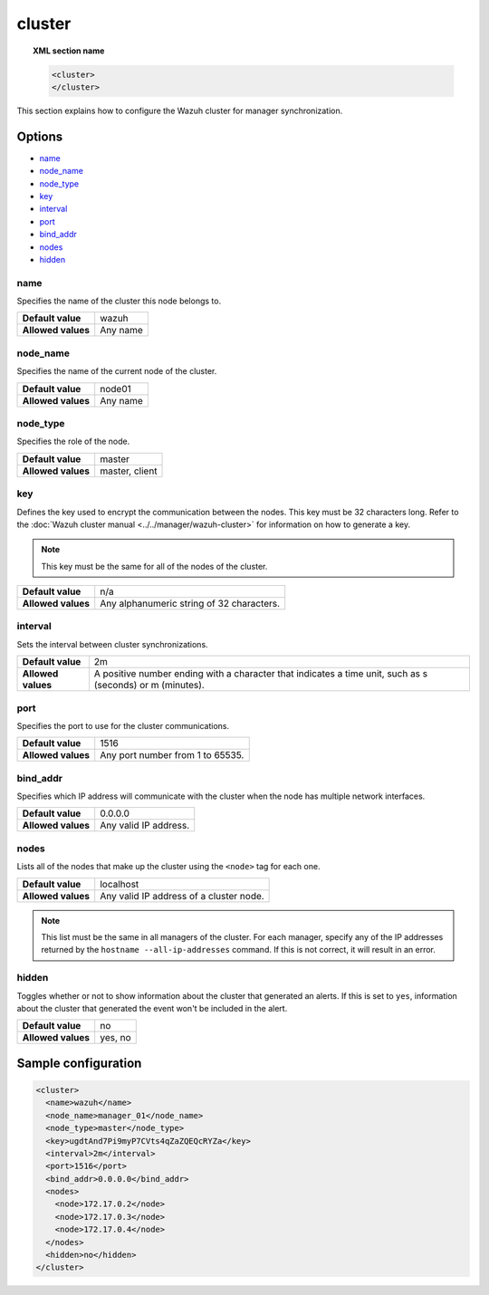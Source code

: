 .. _reference_ossec_cluster:

cluster
=======

.. topic:: XML section name

	.. code-block:: xml

		<cluster>
		</cluster>

This section explains how to configure the Wazuh cluster for manager synchronization.

Options
-------

- `name`_
- `node_name`_
- `node_type`_
- `key`_
- `interval`_
- `port`_
- `bind_addr`_
- `nodes`_
- `hidden`_

name
^^^^

Specifies the name of the cluster this node belongs to.

+--------------------+---------------+
| **Default value**  | wazuh         |
+--------------------+---------------+
| **Allowed values** | Any name      |
+--------------------+---------------+

node_name
^^^^^^^^^^

Specifies the name of the current node of the cluster.

+--------------------+---------------+
| **Default value**  | node01        |
+--------------------+---------------+
| **Allowed values** | Any name      |
+--------------------+---------------+

node_type
^^^^^^^^^

Specifies the role of the node.

+--------------------+------------------+
| **Default value**  | master           |
+--------------------+------------------+
| **Allowed values** | master, client   |
+--------------------+------------------+

key
^^^

Defines the key used to encrypt the communication between the nodes. This key must be 32 characters long. Refer to the :doc:`Wazuh cluster manual <../../manager/wazuh-cluster>` for information on how to generate a key.

.. note::
	This key must be the same for all of the nodes of the cluster.

+--------------------+---------------------------------------------+
| **Default value**  | n/a                                         |
+--------------------+---------------------------------------------+
| **Allowed values** | Any alphanumeric string of 32 characters.   |
+--------------------+---------------------------------------------+

interval
^^^^^^^^

Sets the interval between cluster synchronizations.

+--------------------+------------------------------------------------------------------------------------------------------------------------------------------+
| **Default value**  | 2m                                                                                                                                       |
+--------------------+------------------------------------------------------------------------------------------------------------------------------------------+
| **Allowed values** | A positive number ending with a character that indicates a time unit, such as s (seconds) or m (minutes).                                |
+--------------------+------------------------------------------------------------------------------------------------------------------------------------------+


port
^^^^

Specifies the port to use for the cluster communications.

+--------------------+----------------------------------+
| **Default value**  | 1516                             |
+--------------------+----------------------------------+
| **Allowed values** | Any port number from 1 to 65535. |
+--------------------+----------------------------------+


bind_addr
^^^^^^^^^^

Specifies which IP address will communicate with the cluster when the node has multiple network interfaces.

+--------------------+-----------------------+
| **Default value**  | 0.0.0.0               |
+--------------------+-----------------------+
| **Allowed values** | Any valid IP address. |
+--------------------+-----------------------+

nodes
^^^^^

Lists all of the nodes that make up the cluster using the ``<node>`` tag for each one.

+--------------------+-----------------------------------------+
| **Default value**  | localhost                               |
+--------------------+-----------------------------------------+
| **Allowed values** | Any valid IP address of a cluster node. |
+--------------------+-----------------------------------------+

.. note::
	This list must be the same in all managers of the cluster. For each manager, specify any of the IP addresses returned by the ``hostname --all-ip-addresses`` command. If this is not correct, it will result in an error.

hidden
^^^^^^

Toggles whether or not to show information about the cluster that generated an alerts. If this is set to ``yes``, information about the cluster that generated the event won't be included in the alert.

+--------------------+-----------------------------------------+
| **Default value**  | no                                      |
+--------------------+-----------------------------------------+
| **Allowed values** | yes, no                                 |
+--------------------+-----------------------------------------+

Sample configuration
--------------------

.. code-block:: xml

    <cluster>
      <name>wazuh</name>
      <node_name>manager_01</node_name>
      <node_type>master</node_type>
      <key>ugdtAnd7Pi9myP7CVts4qZaZQEQcRYZa</key>
      <interval>2m</interval>
      <port>1516</port>
      <bind_addr>0.0.0.0</bind_addr>
      <nodes>
        <node>172.17.0.2</node>
        <node>172.17.0.3</node>
        <node>172.17.0.4</node>
      </nodes>
      <hidden>no</hidden>
    </cluster>
